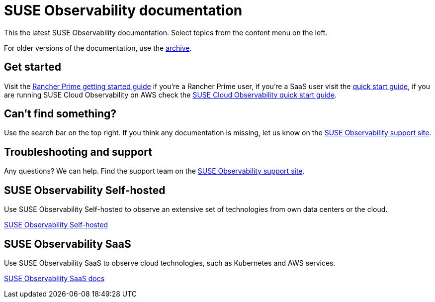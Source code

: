 = SUSE Observability documentation

This the latest SUSE Observability documentation. Select topics from the content menu on the left.

For older versions of the documentation, use the https://archivedocs.stackstate.com[archive].

== Get started

Visit the xref:/k8s-suse-rancher-prime.adoc[Rancher Prime getting started
guide] if you're a Rancher Prime user, if you're a SaaS user visit the
xref:/k8s-quick-start-guide.adoc[quick start guide], if you are running SUSE
Cloud Observability on AWS check the
xref:/suse-cloud-observability-quick-start-guide.adoc[SUSE Cloud Observability
quick start guide].

== Can't find something?

Use the search bar on the top right. If you think any documentation is
missing, let us know on the https://scc.suse.com/[SUSE Observability
support site].

== Troubleshooting and support

Any questions? We can help. Find the support team on the
https://scc.suse.com/[SUSE Observability support site].

== SUSE Observability Self-hosted

Use SUSE Observability Self-hosted to observe an extensive set of technologies
from own data centers or the cloud.

xref:/setup/install-stackstate/requirements.adoc[SUSE Observability Self-hosted]

== SUSE Observability SaaS

Use SUSE Observability SaaS to observe cloud technologies, such as Kubernetes
and AWS services.

xref:/saas/user-management.adoc[SUSE Observability SaaS docs]
